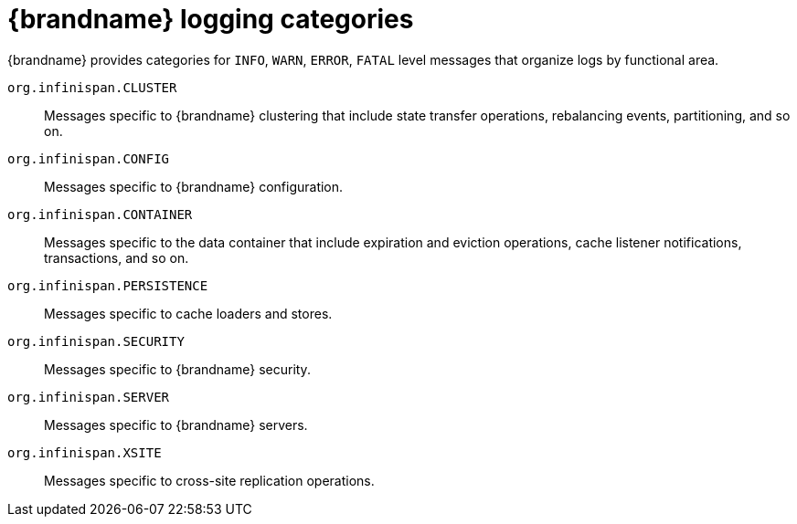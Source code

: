 [id='logging-categories_{context}']
= {brandname} logging categories

{brandname} provides categories for `INFO`, `WARN`, `ERROR`, `FATAL` level messages that organize logs by functional area.

`org.infinispan.CLUSTER`::
Messages specific to {brandname} clustering that include state transfer operations, rebalancing events, partitioning, and so on.
`org.infinispan.CONFIG`::
Messages specific to {brandname} configuration.
`org.infinispan.CONTAINER`::
Messages specific to the data container that include expiration and eviction operations, cache listener notifications, transactions, and so on.
`org.infinispan.PERSISTENCE`::
Messages specific to cache loaders and stores.
`org.infinispan.SECURITY`::
Messages specific to {brandname} security.
`org.infinispan.SERVER`::
Messages specific to {brandname} servers.
`org.infinispan.XSITE`::
Messages specific to cross-site replication operations.
